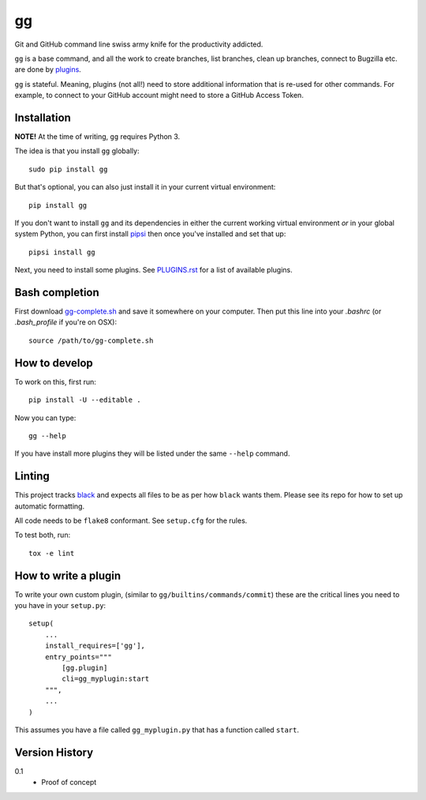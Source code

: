 ==
gg
==

.. image:: https://travis-ci.org/peterbe/gg.svg?branch=master
    :target: https://travis-ci.org/peterbe/gg

.. image:: https://badge.fury.io/py/gg.svg
    :target: https://pypi.python.org/pypi/gg

Git and GitHub command line swiss army knife for the productivity addicted.

``gg`` is a base command, and all the work to create branches, list branches,
clean up branches, connect to Bugzilla etc. are done by
`plugins <https://github.com/peterbe/gg/blob/master/PLUGINS.rst>`_.

``gg`` is stateful. Meaning, plugins (not all!) need to store additional
information that is re-used for other commands. For example, to
connect to your GitHub account might need to store a GitHub Access Token.


Installation
============

**NOTE!** At the time of writing, ``gg`` requires Python 3.

The idea is that you install ``gg`` globally::

    sudo pip install gg

But that's optional, you can also just install it in your current
virtual environment::

    pip install gg

If you don't want to install ``gg`` and its dependencies in either the
current working virtual environment *or* in your global system Python,
you can first install `pipsi <https://pypi.python.org/pypi/pipsi>`_
then once you've installed and set that up::

    pipsi install gg

Next, you need to install some plugins. See
`PLUGINS.rst <https://github.com/peterbe/gg/blob/master/PLUGINS.rst>`_
for a list of available plugins.

Bash completion
===============

First download
`gg-complete.sh <https://raw.githubusercontent.com/peterbe/gg/master/gg-complete.sh>`_
and save it somewhere on your computer. Then put this line into your `.bashrc`
(or `.bash_profile` if you're on OSX)::

    source /path/to/gg-complete.sh


How to develop
==============

To work on this, first run::

    pip install -U --editable .

Now you can type::

    gg --help

If you have install more plugins they will be listed under the same
``--help`` command.

Linting
=======

This project tracks `black <https://pypi.org/project/black/>`_ and expects
all files to be as per how ``black`` wants them. Please see its repo for how to
set up automatic formatting.

All code needs to be ``flake8`` conformant. See ``setup.cfg`` for the rules.

To test both, run::

    tox -e lint


How to write a plugin
=====================

To write your own custom plugin, (similar to ``gg/builtins/commands/commit``)
these are the critical lines you need to you have in your ``setup.py``::

    setup(
        ...
        install_requires=['gg'],
        entry_points="""
            [gg.plugin]
            cli=gg_myplugin:start
        """,
        ...
    )

This assumes you have a file called ``gg_myplugin.py`` that has a function
called ``start``.

Version History
===============

0.1
  * Proof of concept
